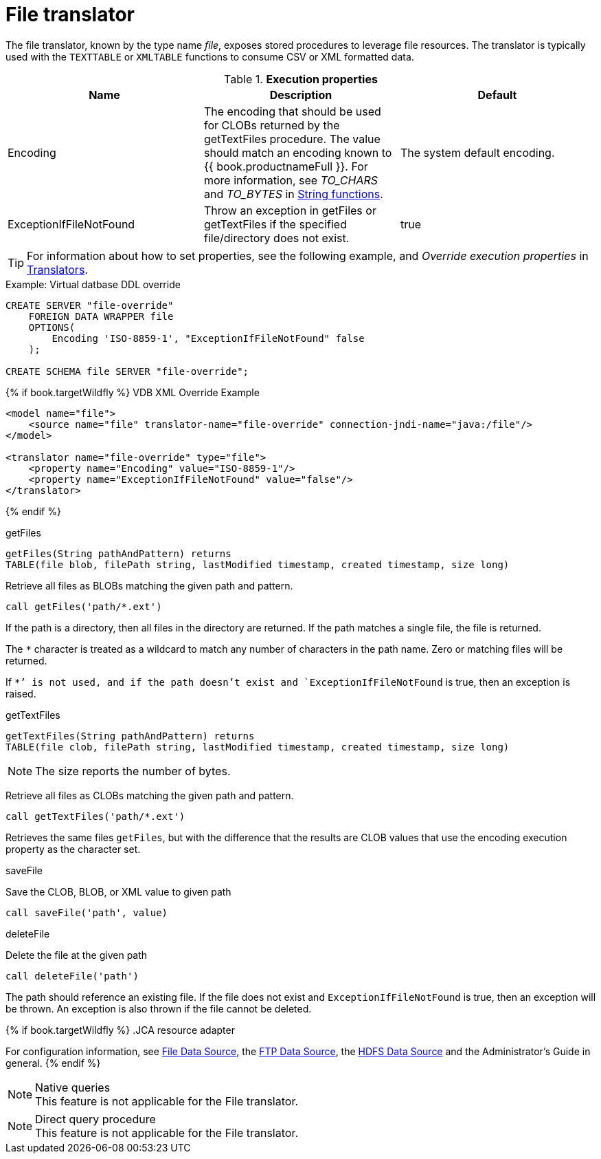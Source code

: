 // Module included in the following assemblies:
// as_translators.adoc
[id="file-translator"]
= File translator

The file translator, known by the type name _file_, exposes stored procedures to leverage file resources. 
The translator is typically used with the `TEXTTABLE` or `XMLTABLE` functions to consume CSV or XML formatted data.

.*Execution properties*

|===
|Name |Description |Default

|Encoding
|The encoding that should be used for CLOBs returned by the getTextFiles procedure. 
The value should match an encoding known to {{ book.productnameFull }}. 
For more information, see _TO_CHARS_ and _TO_BYTES_ in xref:string-functions[String functions].
|The system default encoding.

|ExceptionIfFileNotFound
|Throw an exception in getFiles or getTextFiles if the specified file/directory does not exist.
|true 
|===

TIP: For information about how to set properties, see the following example, and _Override execution properties_ in xref:translators[Translators].

.Example: Virtual datbase DDL override 
[source,sql]
----
CREATE SERVER "file-override" 
    FOREIGN DATA WRAPPER file 
    OPTIONS(
        Encoding 'ISO-8859-1', "ExceptionIfFileNotFound" false
    );
    
CREATE SCHEMA file SERVER "file-override";
----

{% if book.targetWildfly %}
VDB XML Override Example
[source,xml]
----
<model name="file">
    <source name="file" translator-name="file-override" connection-jndi-name="java:/file"/>
</model>

<translator name="file-override" type="file">
    <property name="Encoding" value="ISO-8859-1"/>
    <property name="ExceptionIfFileNotFound" value="false"/>
</translator>
----
{% endif %}

.Usage

.getFiles

[source,sql]
----
getFiles(String pathAndPattern) returns 
TABLE(file blob, filePath string, lastModified timestamp, created timestamp, size long)
----

Retrieve all files as BLOBs matching the given path and pattern.

[source,sql]
----
call getFiles('path/*.ext')
----

If the path is a directory, then all files in the directory are returned. 
If the path matches a single file, the file is returned. 

The `*` character is treated as a wildcard to match any number of characters in the path name. Zero or matching files will be returned.

If `*`' is not used, and if the path doesn’t exist and `ExceptionIfFileNotFound` is true, then an exception is raised.

.getTextFiles

[source,sql]
----
getTextFiles(String pathAndPattern) returns 
TABLE(file clob, filePath string, lastModified timestamp, created timestamp, size long)
----

NOTE: The size reports the number of bytes.

Retrieve all files as CLOBs matching the given path and pattern.

[source,sql]
----
call getTextFiles('path/*.ext')
----

Retrieves the same files `getFiles`, but with the difference that the results are CLOB values that use the encoding execution property as the character set.

.saveFile

Save the CLOB, BLOB, or XML value to given path

[source,sql]
----
call saveFile('path', value)
----

.deleteFile

Delete the file at the given path

[source,sql]
----
call deleteFile('path')
----

The path should reference an existing file. 
If the file does not exist and `ExceptionIfFileNotFound` is true, then an exception will be thrown. 
An exception is also thrown if the file cannot be deleted.

{% if book.targetWildfly %}
.JCA resource adapter

For configuration information, see xref:../admin/File_Data_Sources.adoc[File Data Source], the xref:../admin/Ftp_Data_Sources.adoc[FTP Data Source], the xref:../admin/HDFS_Data_Sources.adoc[HDFS Data Source]
and the Administrator's Guide in general.
{% endif %}

.Native queries

NOTE: This feature is not applicable for the File translator.

.Direct query procedure

NOTE: This feature is not applicable for the File translator.
